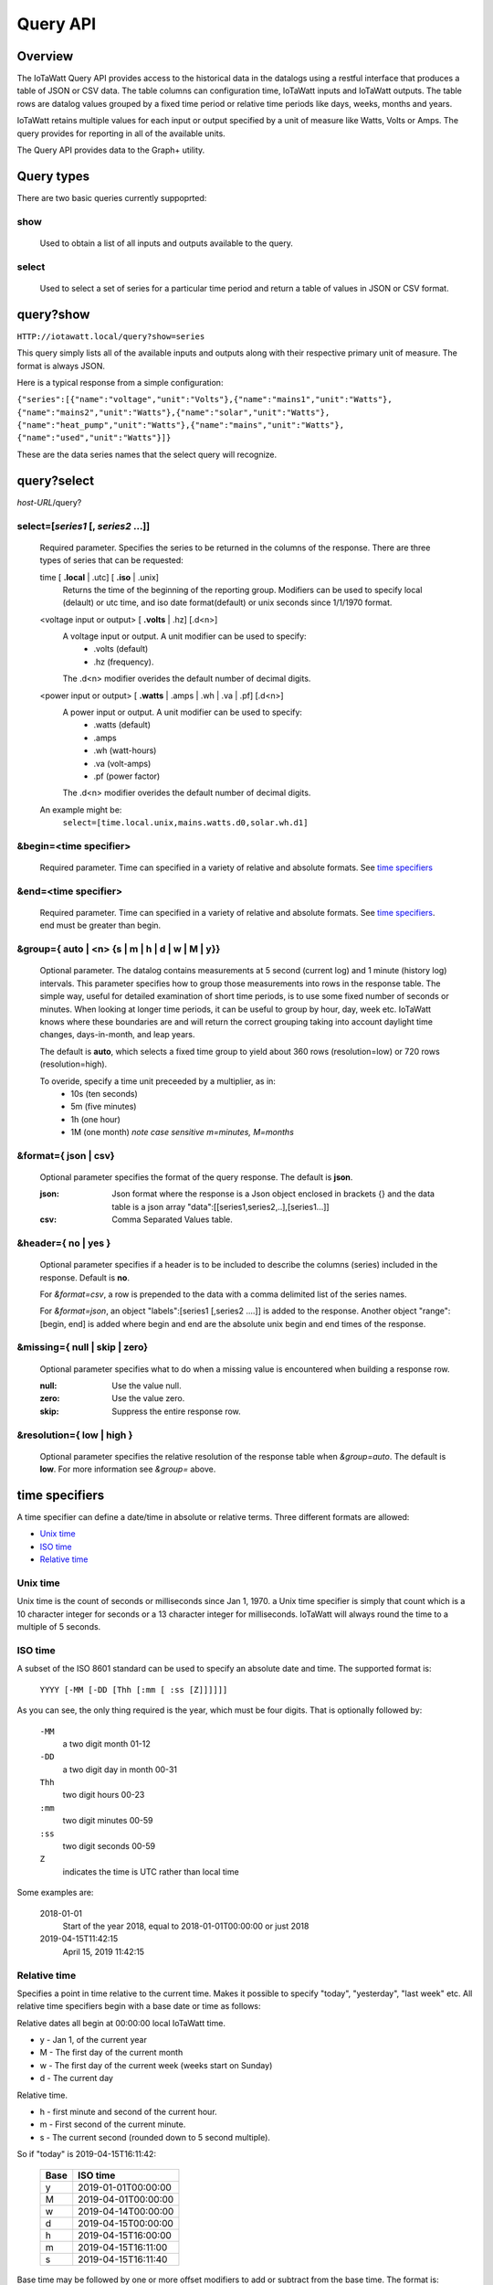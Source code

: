 ===============
Query API
===============

---------
Overview
---------

The IoTaWatt Query API provides access to the historical data in the datalogs 
using a restful interface that produces a table of JSON or CSV data.
The table columns can configuration time, IoTaWatt inputs and IoTaWatt outputs.
The table rows are datalog values grouped by a fixed time period or relative time 
periods like days, weeks, months and years.

IoTaWatt retains multiple values for each input or output specified by a unit 
of measure like Watts, Volts or Amps. The query provides for reporting in 
all of the available units.

The Query API provides data to the Graph+ utility.

------------
Query types
------------

There are two basic queries currently suppoprted:

show
....
    Used to obtain a list of all inputs and outputs available to the query.

select
......
    Used to select a set of series for a particular time period and return a 
    table of values in JSON or CSV format.

------------
query?show
------------

``HTTP://iotawatt.local/query?show=series``

This query simply lists all of the available inputs and outputs along with their respective
primary unit of measure. The format is always JSON.

Here is a typical response from a simple configuration:

``{"series":[{"name":"voltage","unit":"Volts"},{"name":"mains1","unit":"Watts"},
{"name":"mains2","unit":"Watts"},{"name":"solar","unit":"Watts"},
{"name":"heat_pump","unit":"Watts"},{"name":"mains","unit":"Watts"},
{"name":"used","unit":"Watts"}]}``

These are the data series names that the select query will recognize.

------------
query?select
------------

*host-URL*/query?

select=[*series1* [, *series2* ...]]
.....................................

    Required parameter. Specifies the series to be returned in the columns of the response.
    There are three types of series that can be requested:

    time [ **.local** | .utc] [ **.iso** | .unix]
        Returns the time of the beginning of the reporting group.
        Modifiers can be used to specify local (delault) or utc time,
        and iso date format(default) or unix seconds since 1/1/1970 format.

    <voltage input or output> [ **.volts** | .hz] [.d<n>]
        A voltage input or output.  A unit modifier can be used to specify:
            * .volts (default) 
            * .hz (frequency).

        The .d<n> modifier overides the default number of decimal digits.

    <power input or output> [ **.watts** | .amps | .wh | .va | .pf] [.d<n>]
        A power input or output. A unit modifier can be used to specify:
            * .watts (default)
            * .amps
            * .wh (watt-hours)
            * .va (volt-amps)
            * .pf (power factor)

        The .d<n> modifier overides the default number of decimal digits.

    An example might be:
        ``select=[time.local.unix,mains.watts.d0,solar.wh.d1]``

&begin=<time specifier>
.......................

    Required parameter. Time can specified in a variety of relative and absolute
    formats.  See `time specifiers`_ 

&end=<time specifier>
.....................

    Required parameter. Time can specified in a variety of relative and absolute
    formats.  See `time specifiers`_. end must be greater than begin.

&group={ **auto** | <n> {s | m | h | d | w | M | y}}
.....................................................

    Optional parameter.  The datalog contains measurements at 5 second (current log)
    and 1 minute (history log) intervals.  This parameter specifies how to group 
    those measurements into rows in the response table.  The simple way, useful for 
    detailed examination of short time periods, is to use some fixed number of
    seconds or minutes.  When looking at longer time periods, it can be useful to 
    group by hour, day, week etc.  IoTaWatt knows where these boundaries are 
    and will return the correct grouping taking into account daylight time changes, 
    days-in-month, and leap years.

    The default is **auto**, which selects a fixed time group to yield about 360 rows 
    (resolution=low) or 720 rows (resolution=high).

    To overide, specify a time unit preceeded by a multiplier, as in:
        * 10s (ten seconds)
        * 5m (five minutes)
        * 1h (one hour)
        * 1M (one month) *note case sensitive m=minutes, M=months*

&format={ **json** | csv}
.........................

    Optional parameter specifies the format of the query response.
    The default is **json**.
    
    :json:
        Json format where the response is a Json object enclosed in brackets {} 
        and the data table is a json array "data":[[series1,series2,..],[series1...]]
    :csv:
        Comma Separated Values table.

&header={ **no** | yes }
........................

    Optional parameter specifies if a header is to be included to describe the 
    columns (series) included in the response. Default is **no**.

    For *&format=csv*, a row is prepended to the data with a comma delimited 
    list of the series names.

    For *&format=json*, an object "labels":[series1 [,series2 ....]] is added 
    to the response.  Another object "range":[begin, end] is added where begin
    and end are the absolute unix begin and end times of the response.

&missing={ **null** | skip | zero}
..................................

    Optional parameter specifies what to do when a missing value is encountered 
    when building a response row.

    :null:
        Use the value null.

    :zero:
        Use the value zero.

    :skip:
        Suppress the entire response row.

&resolution={ **low** | high }
..............................

    Optional parameter specifies the relative resolution of the response table 
    when *&group=auto*. The default is **low**. For more information see 
    *&group=* above.

---------------
time specifiers 
---------------

A time specifier can define a date/time in absolute or relative terms.
Three different formats are allowed:

* `Unix time`_
* `ISO time`_
* `Relative time`_

Unix time
.........

Unix time is the count of seconds or milliseconds since Jan 1, 1970.  a Unix time 
specifier is simply that count which is a 10 character integer for seconds 
or a 13 character integer for milliseconds.  IoTaWatt will always round the 
time to a multiple of 5 seconds.

ISO time
........

A subset of the ISO 8601 standard can be used to specify an absolute date and time. 
The supported format is:

    ``YYYY [-MM [-DD [Thh [:mm [ :ss [Z]]]]]]``

As you can see, the only thing required is the year, which must be four digits.
That is optionally followed by:

    ``-MM``
        a two digit month 01-12

    ``-DD``
        a two digit day in month 00-31

    ``Thh``
        two digit hours 00-23

    ``:mm``
        two digit minutes 00-59

    ``:ss``
        two digit seconds 00-59

    ``Z``
        indicates the time is UTC rather than local time

Some examples are:

    2018-01-01
        Start of the year 2018, equal to 2018-01-01T00:00:00 or just 2018

    2019-04-15T11:42:15
        April 15, 2019 11:42:15

Relative time
.............

Specifies a point in time relative to the current time.
Makes it possible to specify "today", "yesterday", "last week" etc.
All relative time specifiers begin with a base date or time as follows:

Relative dates all begin at 00:00:00 local IoTaWatt time.

* y - Jan 1, of the current year
* M - The first day of the current month
* w - The first day of the current week (weeks start on Sunday)
* d - The current day

Relative time.

* h - first minute and second of the current hour.
* m - First second of the current minute.
* s - The current second (rounded down to 5 second multiple).

So if "today" is 2019-04-15T16:11:42:

    +-------+---------------------------+
    | Base  |  ISO time                 |
    +=======+===========================+
    |   y   | 2019-01-01T00:00:00       |
    +-------+---------------------------+
    |   M   | 2019-04-01T00:00:00       |
    +-------+---------------------------+
    |   w   | 2019-04-14T00:00:00       |
    +-------+---------------------------+
    |   d   | 2019-04-15T00:00:00       |
    +-------+---------------------------+
    |   h   | 2019-04-15T16:00:00       |
    +-------+---------------------------+
    |   m   | 2019-04-15T16:11:00       |
    +-------+---------------------------+
    |   s   | 2019-04-15T16:11:40       |
    +-------+---------------------------+

Base time may be followed by one or more offset modifiers to add or subtract from the
base time.  The format is:

    `` { + | -} [n] { y | M | w | d | h | m | s }``

Examples:

+-----------------------+-----------------------------------+
|   Base with modifiers |   Effective time                  |
+=======================+===================================+
|d-1                    |00:00:00 yesterday                 |
+-----------------------+-----------------------------------+
|d-18h                  |06:00:00 yesterday                 |
+-----------------------+-----------------------------------+
|s-3h                   |Three hours ago                    |
+-----------------------+-----------------------------------+
|y-1M                   |Last December                      |
+-----------------------+-----------------------------------+
|w-1w+3d+12h            |Noon on Wednesday of last week     |
+-----------------------+-----------------------------------+
|s                      |Now                                |
+-----------------------+-----------------------------------+

Using relative time for both **begin** and **end**, relative time periods can 
be specified:

+---------------+---------------+-------------------------------+
|begin          |end            |period                         |
+===============+===============+===============================+
|d-1d           |d              |yesterday                      |
+---------------+---------------+-------------------------------+
|M-1M           |M              |Last month                     |
+---------------+---------------+-------------------------------+
|d              |s              |Today to date                  |
+---------------+---------------+-------------------------------+
|s-12h          |s              |Last 12 hours                  |
+---------------+---------------+-------------------------------+
|w-1w+2d        |w-1w+3d        |Tuesday of last week           |
+---------------+---------------+-------------------------------+
|y              |s              |Year to date                   |
+---------------+---------------+-------------------------------+

---------
Responses
---------


400 invalid query.
..................

    The query has a missing or invalid specification.  The response is 
    a json object "error":"*<error details>*".

    query::

        HTTP:// ... /query?select=[time.iso,heap_pump,misc]&begin=d-1d&end=d&group=h

    response::

        {"error":"invalid query. Invalid series: heap_pump"}

200 Success
...........

    The query succeeded and the response is sent.

    :csv:
        Response is the table of csv formatted lines.

    query::

        /query?select=[time.iso,Heat_Pump,misc]&begin=d-1d&end=d&group=h&format=csv&header=yes

    response::

        Time, Heat_Pump, misc
        2019-10-16T00:00:00, 333, 125.5
        2019-10-16T01:00:00, 332.2, 121.4
        2019-10-16T02:00:00, 446.8, 116.8
        2019-10-16T03:00:00, 416.8, 114.3
        2019-10-16T04:00:00, 415.4, 109.9
        2019-10-16T05:00:00, 582.9, 111.4
        2019-10-16T06:00:00, 711.8, 113.3
        2019-10-16T07:00:00, 783.5, 117.1
        2019-10-16T08:00:00, 619.6, 117.5
        2019-10-16T09:00:00, 333, 116.4
        2019-10-16T10:00:00, 339.8, 164.5
        2019-10-16T11:00:00, 345.1, 180.6
        2019-10-16T12:00:00, 345.6, 114.5
        2019-10-16T13:00:00, 345.3, 111.8
        2019-10-16T14:00:00, 344.3, 130.9
        2019-10-16T15:00:00, 343.4, 302.5
        2019-10-16T16:00:00, 343.1, 271.6
        2019-10-16T17:00:00, 342, 264.5
        2019-10-16T18:00:00, 342.3, 114.1
        2019-10-16T19:00:00, 343, 117
        2019-10-16T20:00:00, 342.7, 118
        2019-10-16T21:00:00, 343.9, 136
        2019-10-16T22:00:00, 344.9, 120.2
        2019-10-16T23:00:00, 345.7, 124.2``
    
    :json:
        Response is a json object.

    query::

        HTTP:// ... /query?select=[time.iso,Heat_Pump,misc]&begin=d-1d&end=d&group=h&format=json&header=yes


    response::

        {"range":[1571198400,1571284800],
        "labels":["Time","Heat_Pump","misc"],
        "data":[["2019-10-16T00:00:00",333,125.5],
        ["2019-10-16T01:00:00",332.2,121.4],
        ["2019-10-16T02:00:00",446.8,116.8],
        ["2019-10-16T03:00:00",416.8,114.3],
        ["2019-10-16T04:00:00",415.4,109.9],
        ["2019-10-16T05:00:00",582.9,111.4],
        ["2019-10-16T06:00:00",711.8,113.3],
        ["2019-10-16T07:00:00",783.5,117.1],
        ["2019-10-16T08:00:00",619.6,117.5],
        ["2019-10-16T09:00:00",333,116.4],
        ["2019-10-16T10:00:00",339.8,164.5],
        ["2019-10-16T11:00:00",345.1,180.6],
        ["2019-10-16T12:00:00",345.6,114.5],
        ["2019-10-16T13:00:00",345.3,111.8],
        ["2019-10-16T14:00:00",344.3,130.9],
        ["2019-10-16T15:00:00",343.4,302.5],
        ["2019-10-16T16:00:00",343.1,271.6],
        ["2019-10-16T17:00:00",342,264.5],
        ["2019-10-16T18:00:00",342.3,114.1],
        ["2019-10-16T19:00:00",343,117],
        ["2019-10-16T20:00:00",342.7,118],
        ["2019-10-16T21:00:00",343.9,136],
        ["2019-10-16T22:00:00",344.9,120.2],
        ["2019-10-16T23:00:00",345.7,124.2]]}
    
    




